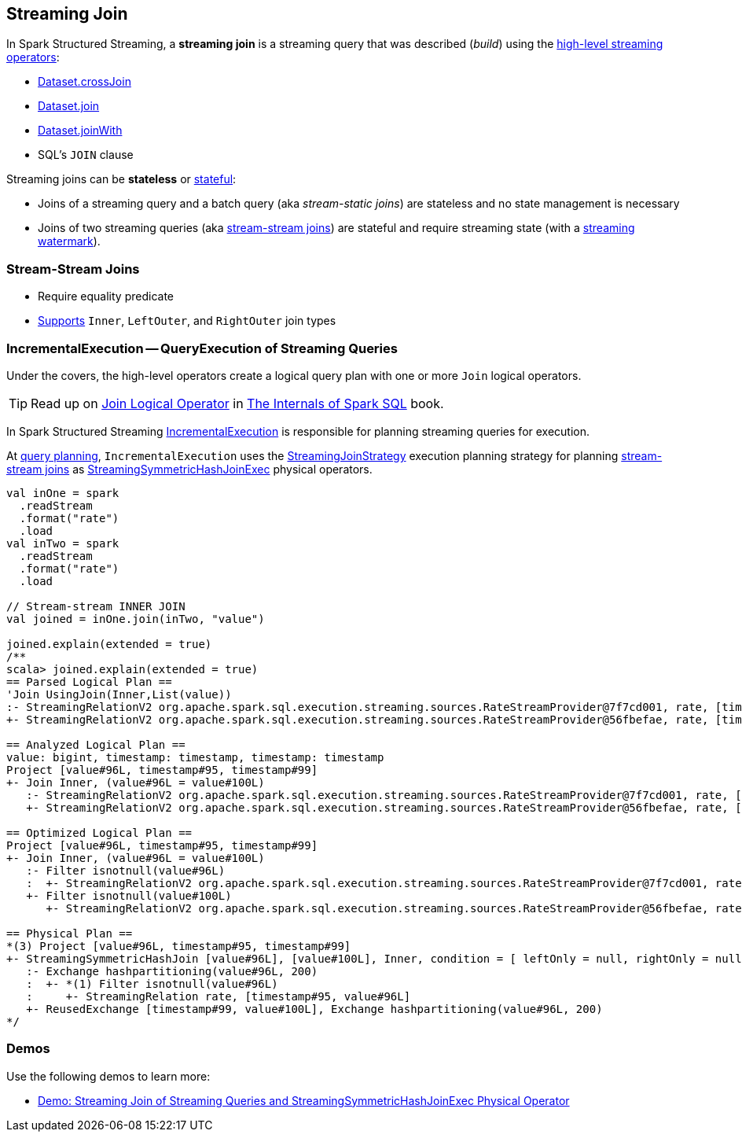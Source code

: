 == Streaming Join

In Spark Structured Streaming, a *streaming join* is a streaming query that was described (_build_) using the <<spark-sql-streaming-Dataset-operators.adoc#, high-level streaming operators>>:

* <<spark-sql-streaming-Dataset-operators.adoc#crossJoin, Dataset.crossJoin>>

* <<spark-sql-streaming-Dataset-operators.adoc#join, Dataset.join>>

* <<spark-sql-streaming-Dataset-operators.adoc#joinWith, Dataset.joinWith>>

* SQL's `JOIN` clause

Streaming joins can be *stateless* or <<spark-sql-streaming-stateful-stream-processing.adoc#, stateful>>:

* Joins of a streaming query and a batch query (aka _stream-static joins_) are stateless and no state management is necessary

* Joins of two streaming queries (aka <<stream-stream-joins, stream-stream joins>>) are stateful and require streaming state (with a <<spark-sql-streaming-watermark.adoc#, streaming watermark>>).

=== [[stream-stream-joins]] Stream-Stream Joins

* Require equality predicate

* <<spark-sql-streaming-StreamingSymmetricHashJoinExec.adoc#supported-join-types, Supports>> `Inner`, `LeftOuter`, and `RightOuter` join types

=== [[IncrementalExecution]] IncrementalExecution -- QueryExecution of Streaming Queries

Under the covers, the high-level operators create a logical query plan with one or more `Join` logical operators.

TIP: Read up on https://jaceklaskowski.gitbooks.io/mastering-spark-sql/spark-sql-LogicalPlan-Join.html[Join Logical Operator] in https://bit.ly/spark-sql-internals[The Internals of Spark SQL] book.

In Spark Structured Streaming <<spark-sql-streaming-IncrementalExecution.adoc#, IncrementalExecution>> is responsible for planning streaming queries for execution.

At <<spark-sql-streaming-IncrementalExecution.adoc#executedPlan, query planning>>, `IncrementalExecution` uses the <<spark-sql-streaming-StreamingJoinStrategy.adoc#, StreamingJoinStrategy>> execution planning strategy for planning <<stream-stream-joins, stream-stream joins>> as <<spark-sql-streaming-StreamingSymmetricHashJoinExec.adoc#, StreamingSymmetricHashJoinExec>> physical operators.

[source, scala]
----
val inOne = spark
  .readStream
  .format("rate")
  .load
val inTwo = spark
  .readStream
  .format("rate")
  .load

// Stream-stream INNER JOIN
val joined = inOne.join(inTwo, "value")

joined.explain(extended = true)
/**
scala> joined.explain(extended = true)
== Parsed Logical Plan ==
'Join UsingJoin(Inner,List(value))
:- StreamingRelationV2 org.apache.spark.sql.execution.streaming.sources.RateStreamProvider@7f7cd001, rate, [timestamp#95, value#96L]
+- StreamingRelationV2 org.apache.spark.sql.execution.streaming.sources.RateStreamProvider@56fbefae, rate, [timestamp#99, value#100L]

== Analyzed Logical Plan ==
value: bigint, timestamp: timestamp, timestamp: timestamp
Project [value#96L, timestamp#95, timestamp#99]
+- Join Inner, (value#96L = value#100L)
   :- StreamingRelationV2 org.apache.spark.sql.execution.streaming.sources.RateStreamProvider@7f7cd001, rate, [timestamp#95, value#96L]
   +- StreamingRelationV2 org.apache.spark.sql.execution.streaming.sources.RateStreamProvider@56fbefae, rate, [timestamp#99, value#100L]

== Optimized Logical Plan ==
Project [value#96L, timestamp#95, timestamp#99]
+- Join Inner, (value#96L = value#100L)
   :- Filter isnotnull(value#96L)
   :  +- StreamingRelationV2 org.apache.spark.sql.execution.streaming.sources.RateStreamProvider@7f7cd001, rate, [timestamp#95, value#96L]
   +- Filter isnotnull(value#100L)
      +- StreamingRelationV2 org.apache.spark.sql.execution.streaming.sources.RateStreamProvider@56fbefae, rate, [timestamp#99, value#100L]

== Physical Plan ==
*(3) Project [value#96L, timestamp#95, timestamp#99]
+- StreamingSymmetricHashJoin [value#96L], [value#100L], Inner, condition = [ leftOnly = null, rightOnly = null, both = null, full = null ], state info [ checkpoint = <unknown>, runId = 52fcd017-b8e8-486a-8bf7-da1ed0e18c18, opId = 0, ver = 0, numPartitions = 200], 0, state cleanup [ left = null, right = null ]
   :- Exchange hashpartitioning(value#96L, 200)
   :  +- *(1) Filter isnotnull(value#96L)
   :     +- StreamingRelation rate, [timestamp#95, value#96L]
   +- ReusedExchange [timestamp#99, value#100L], Exchange hashpartitioning(value#96L, 200)
*/
----

=== [[demos]] Demos

Use the following demos to learn more:

* <<spark-sql-streaming-demo-join-stream-stream-StreamingSymmetricHashJoinExec.adoc#, Demo: Streaming Join of Streaming Queries and StreamingSymmetricHashJoinExec Physical Operator>>
